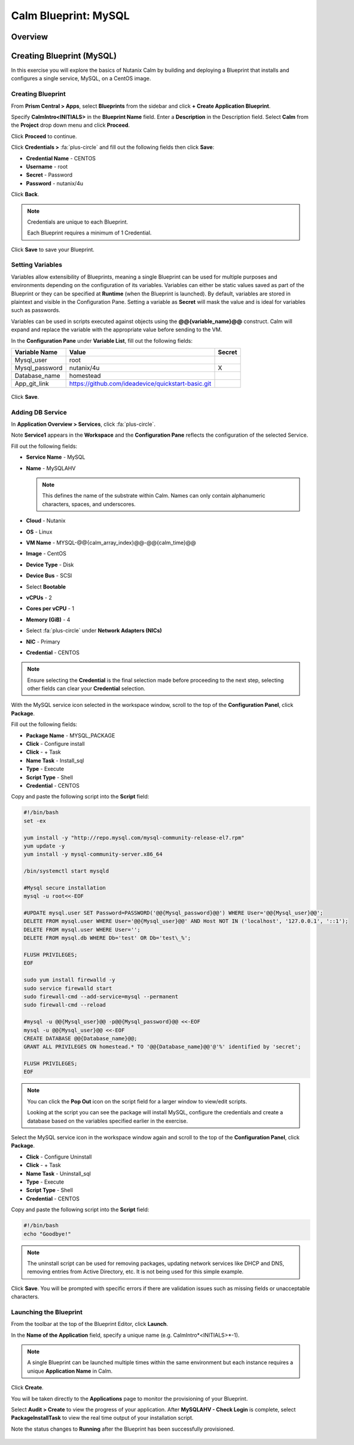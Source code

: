 .. _calm_blueprint_mysql:

---------------------
Calm Blueprint: MySQL
---------------------

Overview
++++++++

Creating Blueprint (MySQL)
++++++++++++++++++++++++++

In this exercise you will explore the basics of Nutanix Calm by building and deploying a Blueprint that installs and configures a single service, MySQL, on a CentOS image.

Creating Blueprint
..................

From **Prism Central > Apps**, select **Blueprints** from the sidebar and click **+ Create Application Blueprint**.

Specify **CalmIntro<INITIALS>** in the **Blueprint Name** field.
Enter a **Description** in the Description field.
Select **Calm** from the **Project** drop down menu and click **Proceed**.

Click **Proceed** to continue.

Click **Credentials >** :fa:`plus-circle` and fill out the following fields then click **Save**:

- **Credential Name** - CENTOS
- **Username** - root
- **Secret** - Password
- **Password** - nutanix/4u

Click **Back**.

.. note::

  Credentials are unique to each Blueprint.

  Each Blueprint requires a minimum of 1 Credential.

Click **Save** to save your Blueprint.

Setting Variables
.................

Variables allow extensibility of Blueprints, meaning a single Blueprint can be used for multiple purposes and environments depending on the configuration of its variables. Variables can either be static values saved as part of the Blueprint or they can be specified at **Runtime** (when the Blueprint is launched). By default, variables are stored in plaintext and visible in the Configuration Pane. Setting a variable as **Secret** will mask the value and is ideal for variables such as passwords.

Variables can be used in scripts executed against objects using the **@@{variable_name}@@** construct. Calm will expand and replace the variable with the appropriate value before sending to the VM.

In the **Configuration Pane** under **Variable List**, fill out the following fields:

+----------------------+------------------------------------------------------+------------+
| **Variable Name**    | **Value**                                            | **Secret** |
+----------------------+------------------------------------------------------+------------+
| Mysql\_user          | root                                                 |            |
+----------------------+------------------------------------------------------+------------+
| Mysql\_password      | nutanix/4u                                           | X          |
+----------------------+------------------------------------------------------+------------+
| Database\_name       | homestead                                            |            |
+----------------------+------------------------------------------------------+------------+
| App\_git\_link       | https://github.com/ideadevice/quickstart-basic.git   |            |
+----------------------+------------------------------------------------------+------------+

.. figure:: images/mysql1.png

Click **Save**.

Adding DB Service
.................

In **Application Overview > Services**, click :fa:`plus-circle`.

Note **Service1** appears in the **Workspace** and the **Configuration Pane** reflects the configuration of the selected Service.

Fill out the following fields:

- **Service Name** - MySQL
- **Name** - MySQLAHV

  .. note:: This defines the name of the substrate within Calm. Names can only contain alphanumeric characters, spaces, and underscores.

- **Cloud** - Nutanix
- **OS** - Linux
- **VM Name** - MYSQL-@@{calm_array_index}@@-@@{calm_time}@@
- **Image** - CentOS
- **Device Type** - Disk
- **Device Bus** - SCSI
- Select **Bootable**
- **vCPUs** - 2
- **Cores per vCPU** - 1
- **Memory (GiB)** - 4
- Select :fa:`plus-circle` under **Network Adapters (NICs)**
- **NIC** - Primary
- **Credential** - CENTOS

.. note::

  Ensure selecting the **Credential** is the final selection made before proceeding to the next step, selecting other fields can clear your **Credential** selection.

With the MySQL service icon selected in the workspace window, scroll to the top of the **Configuration Panel**, click **Package**.

Fill out the following fields:

- **Package Name** - MYSQL_PACKAGE
- **Click** - Configure install
- **Click** - + Task
- **Name Task** - Install_sql
- **Type** - Execute
- **Script Type** - Shell
- **Credential** - CENTOS

Copy and paste the following script into the **Script** field:

.. code-block:: bash

  #!/bin/bash
  set -ex

  yum install -y "http://repo.mysql.com/mysql-community-release-el7.rpm"
  yum update -y
  yum install -y mysql-community-server.x86_64

  /bin/systemctl start mysqld

  #Mysql secure installation
  mysql -u root<<-EOF

  #UPDATE mysql.user SET Password=PASSWORD('@@{Mysql_password}@@') WHERE User='@@{Mysql_user}@@';
  DELETE FROM mysql.user WHERE User='@@{Mysql_user}@@' AND Host NOT IN ('localhost', '127.0.0.1', '::1');
  DELETE FROM mysql.user WHERE User='';
  DELETE FROM mysql.db WHERE Db='test' OR Db='test\_%';

  FLUSH PRIVILEGES;
  EOF

  sudo yum install firewalld -y
  sudo service firewalld start
  sudo firewall-cmd --add-service=mysql --permanent
  sudo firewall-cmd --reload

  #mysql -u @@{Mysql_user}@@ -p@@{Mysql_password}@@ <<-EOF
  mysql -u @@{Mysql_user}@@ <<-EOF
  CREATE DATABASE @@{Database_name}@@;
  GRANT ALL PRIVILEGES ON homestead.* TO '@@{Database_name}@@'@'%' identified by 'secret';

  FLUSH PRIVILEGES;
  EOF

.. note::

  You can click the **Pop Out** icon on the script field for a larger window to view/edit scripts.

  Looking at the script you can see the package will install MySQL, configure the credentials and create a database based on the variables specified earlier in the exercise.

Select the MySQL service icon in the workspace window again and scroll to the top of the **Configuration Panel**, click **Package**.

- **Click** - Configure Uninstall
- **Click** - + Task
- **Name Task** - Uninstall_sql
- **Type** - Execute
- **Script Type** - Shell
- **Credential** - CENTOS

Copy and paste the following script into the **Script** field:

.. code-block:: bash

  #!/bin/bash
  echo "Goodbye!"

.. note:: The uninstall script can be used for removing packages, updating network services like DHCP and DNS, removing entries from Active Directory, etc. It is not being used for this simple example.

Click **Save**. You will be prompted with specific errors if there are validation issues such as missing fields or unacceptable characters.

Launching the Blueprint
.......................

From the toolbar at the top of the Blueprint Editor, click **Launch**.

In the **Name of the Application** field, specify a unique name (e.g. CalmIntro*<INITIALS>*-1).

.. note::

  A single Blueprint can be launched multiple times within the same environment but each instance requires a unique **Application Name** in Calm.

Click **Create**.

You will be taken directly to the **Applications** page to monitor the provisioning of your Blueprint.

Select **Audit > Create** to view the progress of your application. After **MySQLAHV - Check Login** is complete, select **PackageInstallTask** to view the real time output of your installation script.

Note the status changes to **Running** after the Blueprint has been successfully provisioned.

.. figure:: https://s3.amazonaws.com/s3.nutanixworkshops.com/calm/lab1/image25.png

